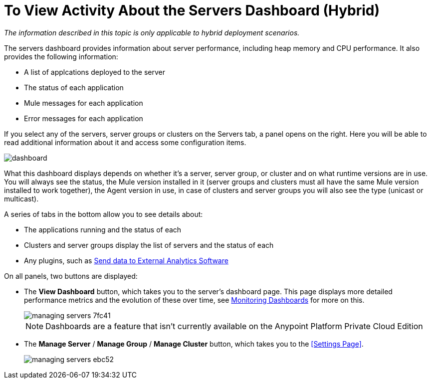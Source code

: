 = To View Activity About the Servers Dashboard (Hybrid)

_The information described in this topic is only applicable to hybrid deployment scenarios._
	
The servers dashboard provides information about server performance, including heap memory and CPU performance. It also provides the following information:

* A list of applcations deployed to the server
* The status of each application
* Mule messages for each application
* Error messages for each application

If you select any of the servers, server groups or clusters on the Servers tab, a panel opens on the right. Here you will be able to read additional information about it and access some configuration items.

image:dashboard-server.png[dashboard]

What this dashboard displays depends on whether it's a server, server group, or cluster and on what runtime versions are in use. You will always see the status, the Mule version installed in it (server groups and clusters must all have the same Mule version installed to work together), the Agent version in use, in case of clusters and server groups you will also see the type (unicast or multicast).


A series of tabs in the bottom allow you to see details about:

* The applications running and the status of each
* Clusters and server groups display the list of servers and the status of each
* Any plugins, such as link:/runtime-manager/sending-data-from-arm-to-external-analytics-software[Send data to External Analytics Software]

On all panels, two buttons are displayed:

* The *View Dashboard* button, which takes you to the server's dashboard page. This page displays more detailed performance metrics and the evolution of these over time, see link:/runtime-manager/monitoring-dashboards#the-dashboard-for-a-server[Monitoring Dashboards] for more on this.
+
image::managing-servers-7fc41.png[]
+
[NOTE]
Dashboards are a feature that isn't currently available on the Anypoint Platform Private Cloud Edition

* The *Manage Server*  / *Manage Group* / *Manage Cluster* button, which takes you to the <<Settings Page>>.

+
image::managing-servers-ebc52.png[]
